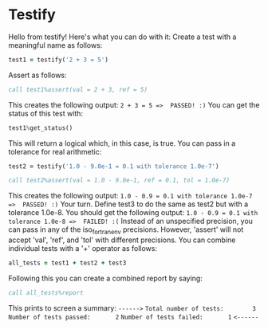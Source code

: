 * Testify
    Hello from testify!
    Here's what you can do with it:
    Create a test with a meaningful name as follows:
#+BEGIN_SRC fortran
     test1 = testify('2 + 3 = 5')
#+END_SRC
    Assert as follows:
#+BEGIN_SRC fortran
     call test1%assert(val = 2 + 3, ref = 5)
#+END_SRC
    This creates the following output:
    ~2 + 3 = 5 =>  PASSED! :)~
    You can get the status of this test with:
#+BEGIN_SRC fortran
     test1%get_status()
#+END_SRC
    This will return a logical which, in this case, is true.
    You can pass in a tolerance for real arithmetic:
#+BEGIN_SRC fortran
     test2 = testify('1.0 - 9.0e-1 = 0.1 with tolerance 1.0e-7')
#+END_SRC
#+BEGIN_SRC fortran
     call test2%assert(val = 1.0 - 9.0e-1, ref = 0.1, tol = 1.0e-7)
#+END_SRC
    This creates the following output:
    ~1.0 - 0.9 = 0.1 with tolerance 1.0e-7 =>  PASSED! :)~
    Your turn. Define test3 to do the same as test2 but with a tolerance 1.0e-8.
    You should get the following output:
    ~1.0 - 0.9 = 0.1 with tolerance 1.0e-8 =>  FAILED! :(~
    Instead of an unspecified precision, you can pass in any of the iso_fortran_env precisions.
    However, 'assert' will not accept 'val', 'ref', and 'tol' with different precisions.
    You can combine individual tests with a '+' operator as follows:
#+BEGIN_SRC fortran
     all_tests = test1 + test2 + test3
#+END_SRC
    Following this you can create a combined report by saying:
#+BEGIN_SRC fortran
     call all_tests%report
#+END_SRC
    This prints to screen a summary:
    ~------>~
    ~Total number of tests:        3~
    ~Number of tests passed:       2~
    ~Number of tests failed:       1~
    ~<------~
